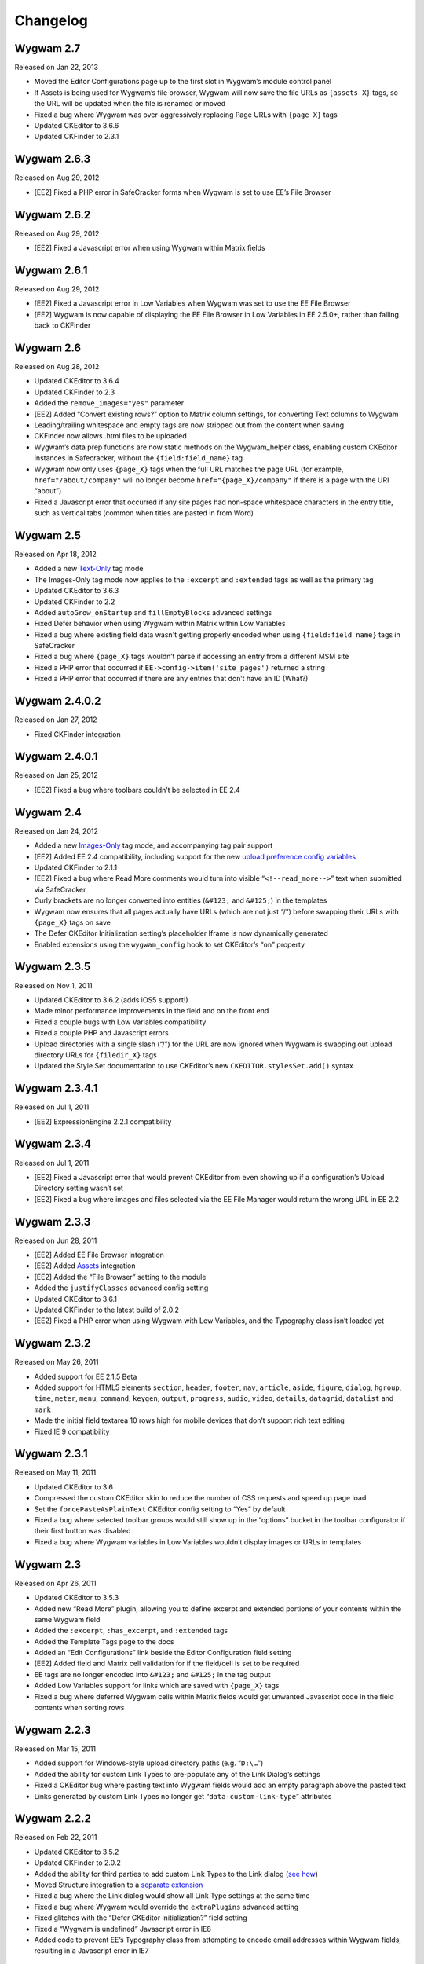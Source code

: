 Changelog
=========

Wygwam 2.7
-------------------
Released on Jan 22, 2013

* Moved the Editor Configurations page up to the first slot in Wygwam’s module control panel
* If Assets is being used for Wygwam’s file browser, Wygwam will now save the file URLs as ``{assets_X}`` tags, so the URL will be updated when the file is renamed or moved
* Fixed a bug where Wygwam was over-aggressively replacing Page URLs with ``{page_X}`` tags
* Updated CKEditor to 3.6.6
* Updated CKFinder to 2.3.1

Wygwam 2.6.3
-------------------
Released on Aug 29, 2012

* [EE2] Fixed a PHP error in SafeCracker forms when Wygwam is set to use EE’s File Browser

Wygwam 2.6.2
-------------------
Released on Aug 29, 2012

* [EE2] Fixed a Javascript error when using Wygwam within Matrix fields

Wygwam 2.6.1
-------------------
Released on Aug 29, 2012

* [EE2] Fixed a Javascript error in Low Variables when Wygwam was set to use the EE File Browser
* [EE2] Wygwam is now capable of displaying the EE File Browser in Low Variables in EE 2.5.0+, rather than falling back to CKFinder

Wygwam 2.6
-------------------
Released on Aug 28, 2012

* Updated CKEditor to 3.6.4
* Updated CKFinder to 2.3
* Added the ``remove_images="yes"`` parameter
* [EE2] Added “Convert existing rows?” option to Matrix column settings, for converting Text columns to Wygwam
* Leading/trailing whitespace and empty tags are now stripped out from the content when saving
* CKFinder now allows .html files to be uploaded
* Wygwam’s data prep functions are now static methods on the Wygwam_helper class, enabling custom CKEditor instances in Safecracker, without the ``{field:field_name}`` tag
* Wygwam now only uses ``{page_X}`` tags when the full URL matches the page URL (for example, ``href="/about/company"`` will no longer become ``href="{page_X}/company"`` if there is a page with the URI “about”)
* Fixed a Javascript error that occurred if any site pages had non-space whitespace characters in the entry title, such as vertical tabs (common when titles are pasted in from Word)

Wygwam 2.5
-------------------
Released on Apr 18, 2012

* Added a new `Text-Only <http://pixelandtonic.com/wygwam/docs/templates#text_only>`_ tag mode
* The Images-Only tag mode now applies to the ``:excerpt`` and ``:extended`` tags as well as the primary tag
* Updated CKEditor to 3.6.3
* Updated CKFinder to 2.2
* Added ``autoGrow_onStartup`` and ``fillEmptyBlocks`` advanced settings
* Fixed Defer behavior when using Wygwam within Matrix within Low Variables
* Fixed a bug where existing field data wasn't getting properly encoded when using ``{field:field_name}`` tags in SafeCracker
* Fixed a bug where ``{page_X}`` tags wouldn’t parse if accessing an entry from a different MSM site
* Fixed a PHP error that occurred if ``EE->config->item('site_pages')`` returned a string
* Fixed a PHP error that occurred if there are any entries that don’t have an ID (What?)

Wygwam 2.4.0.2
-------------------
Released on Jan 27, 2012

* Fixed CKFinder integration

Wygwam 2.4.0.1
-------------------
Released on Jan 25, 2012

* [EE2] Fixed a bug where toolbars couldn’t be selected in EE 2.4

Wygwam 2.4
-------------------
Released on Jan 24, 2012

* Added a new `Images-Only <http://pixelandtonic.com/wygwam/docs/templates#images_only>`_ tag mode, and accompanying tag pair support
* [EE2] Added EE 2.4 compatibility, including support for the new `upload preference config variables <http://expressionengine.com/user_guide/cp/content/files/file_upload_preferences.html#overriding-upload-paths-and-urls-using-configuration-variables>`_
* Updated CKFinder to 2.1.1
* [EE2] Fixed a bug where Read More comments would turn into visible “``<!--read_more-->``” text when submitted via SafeCracker
* Curly brackets are no longer converted into entities (``&#123;`` and ``&#125;``) in the templates
* Wygwam now ensures that all pages actually have URLs (which are not just “/”) before swapping their URLs with ``{page_X}`` tags on save
* The Defer CKEditor Initialization setting’s placeholder Iframe is now dynamically generated
* Enabled extensions using the ``wygwam_config`` hook to set CKEditor’s “``on``” property

Wygwam 2.3.5
-------------------
Released on Nov 1, 2011

* Updated CKEditor to 3.6.2 (adds iOS5 support!)
* Made minor performance improvements in the field and on the front end
* Fixed a couple bugs with Low Variables compatibility
* Fixed a couple PHP and Javascript errors
* Upload directories with a single slash (“/”) for the URL are now ignored when Wygwam is swapping out upload directory URLs for ``{filedir_X}`` tags
* Updated the Style Set documentation to use CKEditor’s new ``CKEDITOR.stylesSet.add()`` syntax

Wygwam 2.3.4.1
-------------------
Released on Jul 1, 2011

* [EE2] ExpressionEngine 2.2.1 compatibility

Wygwam 2.3.4
-------------------
Released on Jul 1, 2011

* [EE2] Fixed a Javascript error that would prevent CKEditor from even showing up if a configuration’s Upload Directory setting wasn’t set
* [EE2] Fixed a bug where images and files selected via the EE File Manager would return the wrong URL in EE 2.2

Wygwam 2.3.3
-------------------
Released on Jun 28, 2011

* [EE2] Added EE File Browser integration
* [EE2] Added `Assets <http://pixelandtonic.com/assets>`_ integration
* [EE2] Added the “File Browser” setting to the module
* Added the ``justifyClasses`` advanced config setting
* Updated CKEditor to 3.6.1
* Updated CKFinder to the latest build of 2.0.2
* [EE2] Fixed a PHP error when using Wygwam with Low Variables, and the Typography class isn’t loaded yet

Wygwam 2.3.2
-------------------
Released on May 26, 2011

* Added support for EE 2.1.5 Beta
* Added support for HTML5 elements ``section``, ``header``, ``footer``, ``nav``, ``article``, ``aside``, ``figure``, ``dialog``, ``hgroup``, ``time``, ``meter``, ``menu``, ``command``, ``keygen``, ``output``, ``progress``, ``audio``, ``video``, ``details``, ``datagrid``, ``datalist`` and ``mark``
* Made the initial field textarea 10 rows high for mobile devices that don’t support rich text editing
* Fixed IE 9 compatibility

Wygwam 2.3.1
-------------------
Released on May 11, 2011

* Updated CKEditor to 3.6
* Compressed the custom CKEditor skin to reduce the number of CSS requests and speed up page load
* Set the ``forcePasteAsPlainText`` CKEditor config setting to “Yes” by default
* Fixed a bug where selected toolbar groups would still show up in the “options” bucket in the toolbar configurator if their first button was disabled
* Fixed a bug where Wygwam variables in Low Variables wouldn’t display images or URLs in templates

Wygwam 2.3
-------------------
Released on Apr 26, 2011

* Updated CKEditor to 3.5.3
* Added new “Read More” plugin, allowing you to define excerpt and extended portions of your contents within the same Wygwam field
* Added the ``:excerpt``, ``:has_excerpt``, and ``:extended`` tags
* Added the Template Tags page to the docs
* Added an “Edit Configurations” link beside the Editor Configuration field setting
* [EE2] Added field and Matrix cell validation for if the field/cell is set to be required
* EE tags are no longer encoded into ``&#123;`` and ``&#125;`` in the tag output
* Added Low Variables support for links which are saved with ``{page_X}`` tags
* Fixed a bug where deferred Wygwam cells within Matrix fields would get unwanted Javascript code in the field contents when sorting rows

Wygwam 2.2.3
-------------------
Released on Mar 15, 2011

* Added support for Windows-style upload directory paths (e.g. “``D:\…``”)
* Added the ability for custom Link Types to pre-populate any of the Link Dialog’s settings
* Fixed a CKEditor bug where pasting text into Wygwam fields would add an empty paragraph above the pasted text
* Links generated by custom Link Types no longer get “``data-custom-link-type``” attributes

Wygwam 2.2.2
-------------------
Released on Feb 22, 2011

* Updated CKEditor to 3.5.2
* Updated CKFinder to 2.0.2
* Added the ability for third parties to add custom Link Types to the Link dialog (`see how <http://pixelandtonic.com/wygwam/docs/link_types>`_)
* Moved Structure integration to a `separate extension <https://github.com/brandonkelly/wygwam_structure_pages>`_
* Fixed a bug where the Link dialog would show all Link Type settings at the same time
* Fixed a bug where Wygwam would override the ``extraPlugins`` advanced setting
* Fixed glitches with the “Defer CKEditor initialization?” field setting
* Fixed a “Wygwam is undefined” Javascript error in IE8
* Added code to prevent EE’s Typography class from attempting to encode email addresses within Wygwam fields, resulting in a Javascript error in IE7

Wygwam 2.2.1
-------------------
Released on Feb 9, 2011

* Reduced the page weight of the Publish Page
* Localized the “Site Page” Link Type option name in the Link dialog
* Fixed an incompatibility with jQuery, which affected Playa’s Drop Panes UI
* Fixed a bug where Structure pages weren’t displayed in the user-defined order

Wygwam 2.2
-------------------
Released on Feb 9, 2011

* Updated CKEditor to 3.5.1
* New CKEditor dialog skin
* Added Pages and Structure module integration to the Link dialog
* Added a “Relationship” field to the Link dialog, for defining ``rel=`` anchor attributes
* Brought back the Embed Media plugin
* Convert double quote entities (``&quot;``) to normal double quotes (``"``) in the templates

Wygwam 2.1.8
-------------------
Released on Jan 24, 2011

* Updated CKEditor to 3.5
* Added ``dialog_buttonsOrder``, ``disableReadonlyStyling``, and ``removeDialogTabs`` advanced settings
* Added a Troubleshooting page to the Docs
* Fixed a CSS issue with the Source view in EE 2.1.2 and later

Wygwam 2.1.7
-------------------
Released on Dec 15, 2010

* Added sample Output Formatting code to themes/third_party/wygwam/lib/ckeditor/config.js
* Remove ``<div>``’s added by recent versions of Firebug
* Convert double quote entities (``&quot;``) to normal double quotes (``"``) on save
* Keep ``$config['upload_dir']`` around until after the ``wygwam_config`` hook has been called
* Fixed a couple PHP errors
* [EE1] Wygwam now respects the “Allow image URLs in channel entries?” and “Automatically turn URLs and email addresses into links?” channel preferences
* [EE2] Fixed a couple CSS quirks with EE 2.1.2

Wygwam 2.1.6
-------------------
Released on Nov 16, 2010

* Fixed Javascript error when using the Defer field setting

Wygwam 2.1.5
-------------------
Released on Nov 16, 2010

* Updated CKEditor to 3.4.2
* Added support for the “Create Div” button
* Added support for the “defaultLanguage” and “disableNativeSpellChecker” config options
* Added Welsh language support
* [EE1] Fixed support for multibyte characters

Wygwam 2.1.4
-------------------
Released on Sep 23, 2010

* Updated CKEditor to 3.4.1
* Fixed a Javascript error when no field height is set
* Fixed some deferred initialization wonkiness in Firefox
* [EE1] Fixed the “``wygwam_convert_label``” localized string

Wygwam 2.1.3
-------------------
Released on Sep 16, 2010

* Added a page describing Style Sets to the documentation
* Made the toolbar configuration instructions more clear
* Made the ``entities_processNumerical`` setting default to default to “Yes”
* Fixed a bug where configurations only allowed you to select one of the current MSM site’s upload directories
* Reduced the Publish page weight when multiple Wygwam fields exist that use the same configuration

Wygwam 2.1.2
-------------------
Released on Aug 30, 2010

* Added the ability to clone editor configurations
* Added a “Remove” button to configurations’ advanced options
* Made the entire height of deferred initialization fields clickable
* Tidied up the field styling for Low Variables
* [EE2] Fixed PHP error when no upload directories exist
* [EE2] Wygwam now respects the “Allow image URLs in channel entries?” and “Automatically turn URLs and email addresses into links?” channel preferences

Wygwam 2.1.1
-------------------
Released on Aug 25, 2010

* Added a field setting that defers CKEditor initialization until after the field has been clicked on (handy on pages being slowed down by dozens of Wygwam fields)
* Added EE emoticon support
* Fixed toolbar wrapping in Safari and Chrome
* Added ``display_var_tag()`` functions so Wygwam fields have the same template processing via Low Variables as they do within ``{exp:channel:entries}``

Wygwam 2.1.0.1
-------------------
Released on Aug 24, 2010

* [EE2] Fixed the Upload Directory setting

Wygwam 2.1
-------------------
Released on Aug 24, 2010

* Updated CKEditor to 3.4
* Updated CKFinder to 2.0.1
* Restructured files into ee1/ and ee2/ folders
* New translucent skin
* New module for managing editor configurations
* Added `Low Variables <http://loweblog.com/software/low-variables/>`_ support (requires Low Variables 1.3)
* File URLs are now saved using {filedir_X} tags
* Beefed up the auto language mapping a bit
* Made all PHP includes use absolute paths
* Removed the MediaEmbed plugin due to incompatibility issues
* [EE1] Keep CKEditor from forgetting HTML entities
* [EE2] Fixed incompatibilities with other add-ons using generate_json()

Wygwam 2.0.4
-------------------
Released on Jul 27, 2010

* Bundled documentation
* Moved theme files into themes/third_party/wygwam
* [EE2] Fixed an issue that caused data loss on auto-save and when submitting an entry with validation errors
* [EE2] Fixed CKEditor language mapping

Wygwam 2.0.3
-------------------
Released on May 19, 2010

* [EE2] Fixed PHP warning on Field Settings page
* [EE2] Fixed `Matrix <http://pixelandtonic.com/matrix>`_ cell setting saving
* Fixed IE 6/7 compatibility

Wygwam 2.0.2
-------------------
Released on May 4, 2010

* `Matrix 2 <http://pixelandtonic.com/matrix>`_ compatibility
* Add a conversion script to preserve Wygwam fields when upgrading from EE1 to EE2
* Allow relative upload directory server paths
* Protect against data loss when saving an entry before CKEditor has fully initialized
* Prevent fields from containing nothing but a line break
* Remove ``<div>``’s added by recent versions of Firebug

Wygwam 2.0.1
-------------------
Released on Mar 2, 2010

* Updated CKEditor to 3.1.1, which fixed a Copy/Paste bug
* `NSM Addon Updater <http://github.com/newism/nsm.addon_updater.ee_addon>`_ support in EE2
* Added a ```wygwam_config`` <http://pixelandtonic.com/wygwam/docs/wygwam_config>`_ extension hook
* Fixed the ``format_tags`` field setting
* Fixed layout issues in the global settings when using the Corporate theme for EE2
* Roll with Theme folder URLs without a trailing end slash in EE2
* Protect against a PHP error when saving field settings
* Other minor cosmetic fixes

Wygwam 2.0
-------------------
Released on Feb 23, 2010

* EE2 compatibility
* Brand new look
* *XHTML* and *Auto <br>* field conversion
* UI for almost every `CKEditor config setting <http://docs.cksource.com/ckeditor_api/symbols/CKEDITOR.config.html>`_

Wygwam 1.1.5
-------------------
Released on Jan 16, 2010

* Fixed Embed Media bug on some servers

Wygwam 1.1.4
-------------------
Released on Jan 15, 2010

* Updated CKEditor to 3.1
* Updated CKFinder to 1.4.2
* Included fluidByte’s `Embed Media <http://www.fluidbyte.net/index.php?view=embed-youtube-vimeo-etc-into-ckeditor>`_ plugin
* Added new :is_empty and :is_populated tags for conditionals
* fixed Dutch language support
* Uploading files now respects your upload directory’s Maximum File Size setting

Wygwam 1.1.3
-------------------
Released on Oct 29, 2009

* Fixed duplicate editor bug in FF Matrix fields with more than one Wygwam cell
* Fixed a couple file browsing and uploading bugs
* Updated CKEditor to 3.0.1
* Updated CKFinder to 1.4.1.1

Wygwam 1.1.2
-------------------
Released on Oct 7, 2009

* Added a blank option to Upload Directory setting
* Fixed file browsing and uploading for EE installs with relative Fieldtype Folder URLs and/or varying CP subdomains
* Fixed Editor Height setting for some servers
* Minor bug fixes

Wygwam 1.1.1
-------------------
Released on Sep 29, 2009

* Fixed a PHP warning in Wygwam’s settings
* Fixed button toggling for jQuery 1.2

Wygwam 1.1
-------------------
Released on Sep 29, 2009

* File browsing and uploading
* Individual toolbar button toggling
* Field height setting

Wygwam 1.0.3
-------------------
Released on Sep 17, 2009

* Fixed FF Matrix sorting bug (requires `FieldFrame 1.3.4 <http://pixelandtonic.com/fieldframe>`_)

Wygwam 1.0.1
-------------------
Released on Sep 1, 2009

* Site Settings now remembers your license key

Wygwam 1.0
-------------------
Released on Sep 1, 2009

* Initial release
